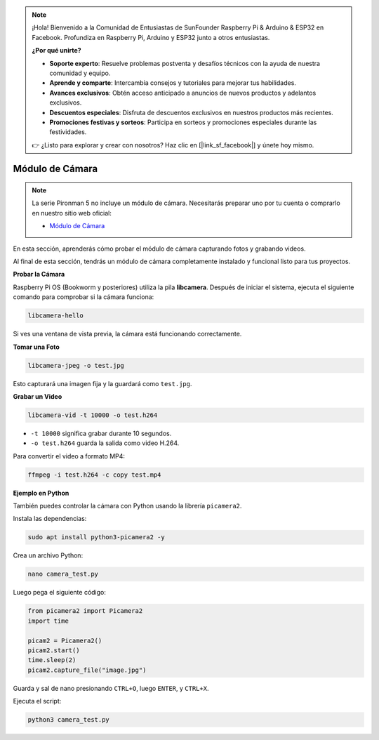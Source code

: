 .. note::

    ¡Hola! Bienvenido a la Comunidad de Entusiastas de SunFounder Raspberry Pi & Arduino & ESP32 en Facebook. Profundiza en Raspberry Pi, Arduino y ESP32 junto a otros entusiastas.

    **¿Por qué unirte?**

    - **Soporte experto**: Resuelve problemas postventa y desafíos técnicos con la ayuda de nuestra comunidad y equipo.
    - **Aprende y comparte**: Intercambia consejos y tutoriales para mejorar tus habilidades.
    - **Avances exclusivos**: Obtén acceso anticipado a anuncios de nuevos productos y adelantos exclusivos.
    - **Descuentos especiales**: Disfruta de descuentos exclusivos en nuestros productos más recientes.
    - **Promociones festivas y sorteos**: Participa en sorteos y promociones especiales durante las festividades.

    👉 ¿Listo para explorar y crear con nosotros? Haz clic en [|link_sf_facebook|] y únete hoy mismo.


Módulo de Cámara
===========================================

.. note::

    La serie Pironman 5 no incluye un módulo de cámara.  
    Necesitarás preparar uno por tu cuenta o comprarlo en nuestro sitio web oficial:

    * `Módulo de Cámara <https://www.sunfounder.com/products/ov5647-camera-module>`_

En esta sección, aprenderás cómo probar el módulo de cámara capturando fotos y grabando videos.

Al final de esta sección, tendrás un módulo de cámara completamente instalado y funcional listo para tus proyectos.


**Probar la Cámara**

Raspberry Pi OS (Bookworm y posteriores) utiliza la pila **libcamera**.  
Después de iniciar el sistema, ejecuta el siguiente comando para comprobar si la cámara funciona:

.. code-block:: bash

    libcamera-hello

Si ves una ventana de vista previa, la cámara está funcionando correctamente.

**Tomar una Foto**

.. code-block:: bash

    libcamera-jpeg -o test.jpg

Esto capturará una imagen fija y la guardará como ``test.jpg``.

**Grabar un Video**

.. code-block:: bash

    libcamera-vid -t 10000 -o test.h264

* ``-t 10000`` significa grabar durante 10 segundos.  
* ``-o test.h264`` guarda la salida como video H.264.

Para convertir el video a formato MP4:

.. code-block:: bash

    ffmpeg -i test.h264 -c copy test.mp4

**Ejemplo en Python**

También puedes controlar la cámara con Python usando la librería ``picamera2``.

Instala las dependencias:

.. code-block:: bash

    sudo apt install python3-picamera2 -y

Crea un archivo Python:

.. code-block:: bash

    nano camera_test.py

Luego pega el siguiente código:

.. code-block:: python

    from picamera2 import Picamera2
    import time

    picam2 = Picamera2()
    picam2.start()
    time.sleep(2)
    picam2.capture_file("image.jpg")

Guarda y sal de nano presionando ``CTRL+O``, luego ``ENTER``, y ``CTRL+X``.

Ejecuta el script:

.. code-block:: bash

    python3 camera_test.py
